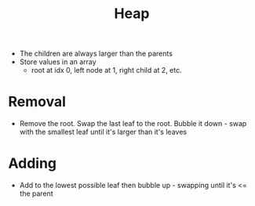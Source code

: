 :PROPERTIES:
:ID:       75693F8E-BAA7-4179-A6B6-2458F21C8F69
:END:
#+title: Heap
#+filetags: Programming

- The children are always larger than the parents
- Store values in an array
  - root at idx 0, left node at 1, right child at 2, etc.

* Removal

  - Remove the root. Swap the last leaf to the root. Bubble it down - swap with the smallest leaf until it's larger than it's leaves

* Adding

- Add to the lowest possible leaf then bubble up - swapping until it's <= the parent
